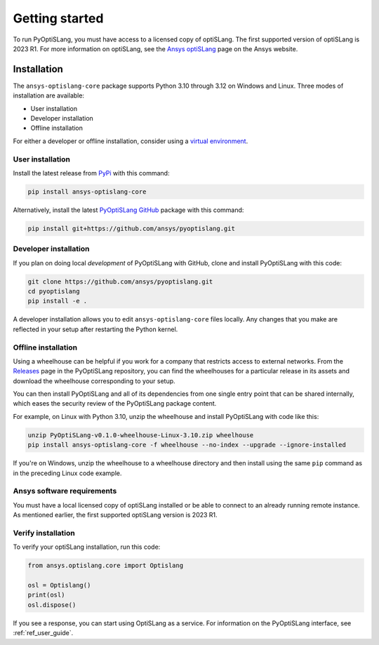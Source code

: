 Getting started
===============
To run PyOptiSLang, you must have access to a licensed copy of optiSLang. The first
supported version of optiSLang is 2023 R1. For more information on optiSLang, see the
`Ansys optiSLang <https://www.ansys.com/products/connect/ansys-optislang>`_ page
on the Ansys website.

************
Installation
************
The ``ansys-optislang-core`` package supports Python 3.10 through 3.12 on
Windows and Linux. Three modes of installation are available:

- User installation
- Developer installation
- Offline installation

For either a developer or offline installation, consider using a `virtual environment
<https://docs.python.org/3/library/venv.html>`_.

User installation
~~~~~~~~~~~~~~~~~
Install the latest release from `PyPi
<https://pypi.org/project/ansys-optislang-core/>`_ with this command:

.. code::

   pip install ansys-optislang-core


Alternatively, install the latest `PyOptiSLang GitHub
<https://github.com/ansys/pyoptislang/issues>`_ package with this command:

.. code::

   pip install git+https://github.com/ansys/pyoptislang.git


Developer installation
~~~~~~~~~~~~~~~~~~~~~~
If you plan on doing local *development* of PyOptiSLang with GitHub,
clone and install PyOptiSLang with this code:

.. code::

   git clone https://github.com/ansys/pyoptislang.git
   cd pyoptislang
   pip install -e .


A developer installation allows you to edit ``ansys-optislang-core``
files locally. Any changes that you make are reflected in your setup
after restarting the Python kernel.

Offline installation
~~~~~~~~~~~~~~~~~~~~
Using a wheelhouse can be helpful if you work for a company that restricts access to
external networks. From the `Releases <https://github.com/ansys/pyoptislang/releases>`_
page in the PyOptiSLang repository, you can find the wheelhouses for a particular release in its
assets and download the wheelhouse corresponding to your setup.

You can then install PyOptiSLang and all of its dependencies from one single entry point
that can be shared internally, which eases the security review of the PyOptiSLang package content.

For example, on Linux with Python 3.10, unzip the wheelhouse and install PyOptiSLang with code
like this:

.. code:: bash

    unzip PyOptiSLang-v0.1.0-wheelhouse-Linux-3.10.zip wheelhouse
    pip install ansys-optislang-core -f wheelhouse --no-index --upgrade --ignore-installed


If you're on Windows, unzip the wheelhouse to a wheelhouse directory and then
install using the same ``pip`` command as in the preceding Linux code example.

Ansys software requirements
~~~~~~~~~~~~~~~~~~~~~~~~~~~
You must have a local licensed copy of optiSLang installed or be able to connect to an
already running remote instance. As mentioned earlier, the first supported optiSLang
version is 2023 R1.

Verify installation
~~~~~~~~~~~~~~~~~~~
To verify your optiSLang installation, run this code:

.. code:: python

   from ansys.optislang.core import Optislang

   osl = Optislang()
   print(osl)
   osl.dispose()


If you see a response, you can start using OptiSLang as a service.
For information on the PyOptiSLang interface, see :ref:`ref_user_guide`.
